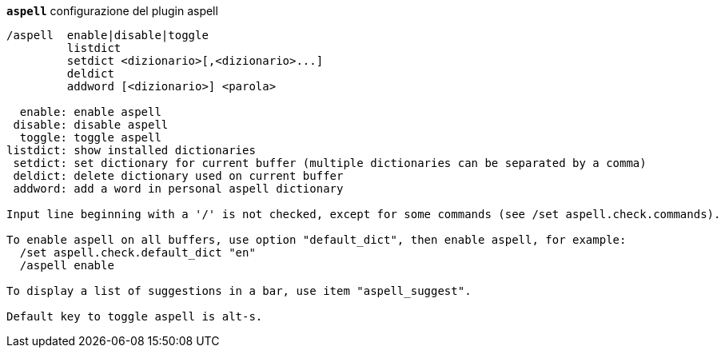//
// This file is auto-generated by script docgen.py.
// DO NOT EDIT BY HAND!
//
[[command_aspell_aspell]]
[command]*`aspell`* configurazione del plugin aspell::

----
/aspell  enable|disable|toggle
         listdict
         setdict <dizionario>[,<dizionario>...]
         deldict
         addword [<dizionario>] <parola>

  enable: enable aspell
 disable: disable aspell
  toggle: toggle aspell
listdict: show installed dictionaries
 setdict: set dictionary for current buffer (multiple dictionaries can be separated by a comma)
 deldict: delete dictionary used on current buffer
 addword: add a word in personal aspell dictionary

Input line beginning with a '/' is not checked, except for some commands (see /set aspell.check.commands).

To enable aspell on all buffers, use option "default_dict", then enable aspell, for example:
  /set aspell.check.default_dict "en"
  /aspell enable

To display a list of suggestions in a bar, use item "aspell_suggest".

Default key to toggle aspell is alt-s.
----

